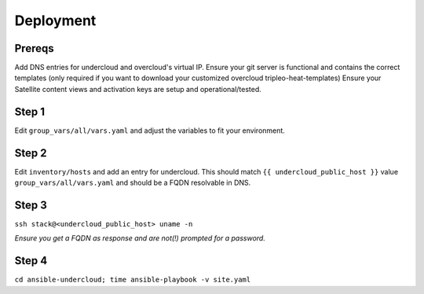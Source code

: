 Deployment
============

Prereqs
-------
Add DNS entries for undercloud and overcloud's virtual IP.
Ensure your git server is functional and contains the correct templates (only required if you want to download your customized overcloud tripleo-heat-templates) 
Ensure your Satellite content views and activation keys are setup and operational/tested.

Step 1
------
Edit ``group_vars/all/vars.yaml`` and adjust the variables to fit your environment.

Step 2
------
Edit ``inventory/hosts`` and add an entry for undercloud.
This should match ``{{ undercloud_public_host }}`` value ``group_vars/all/vars.yaml`` and should be a FQDN resolvable in DNS.

Step 3
------
``ssh stack@<undercloud_public_host> uname -n``

*Ensure you get a FQDN as response and are not(!) prompted for a password.*

Step 4
------
``cd ansible-undercloud; time ansible-playbook -v site.yaml``
